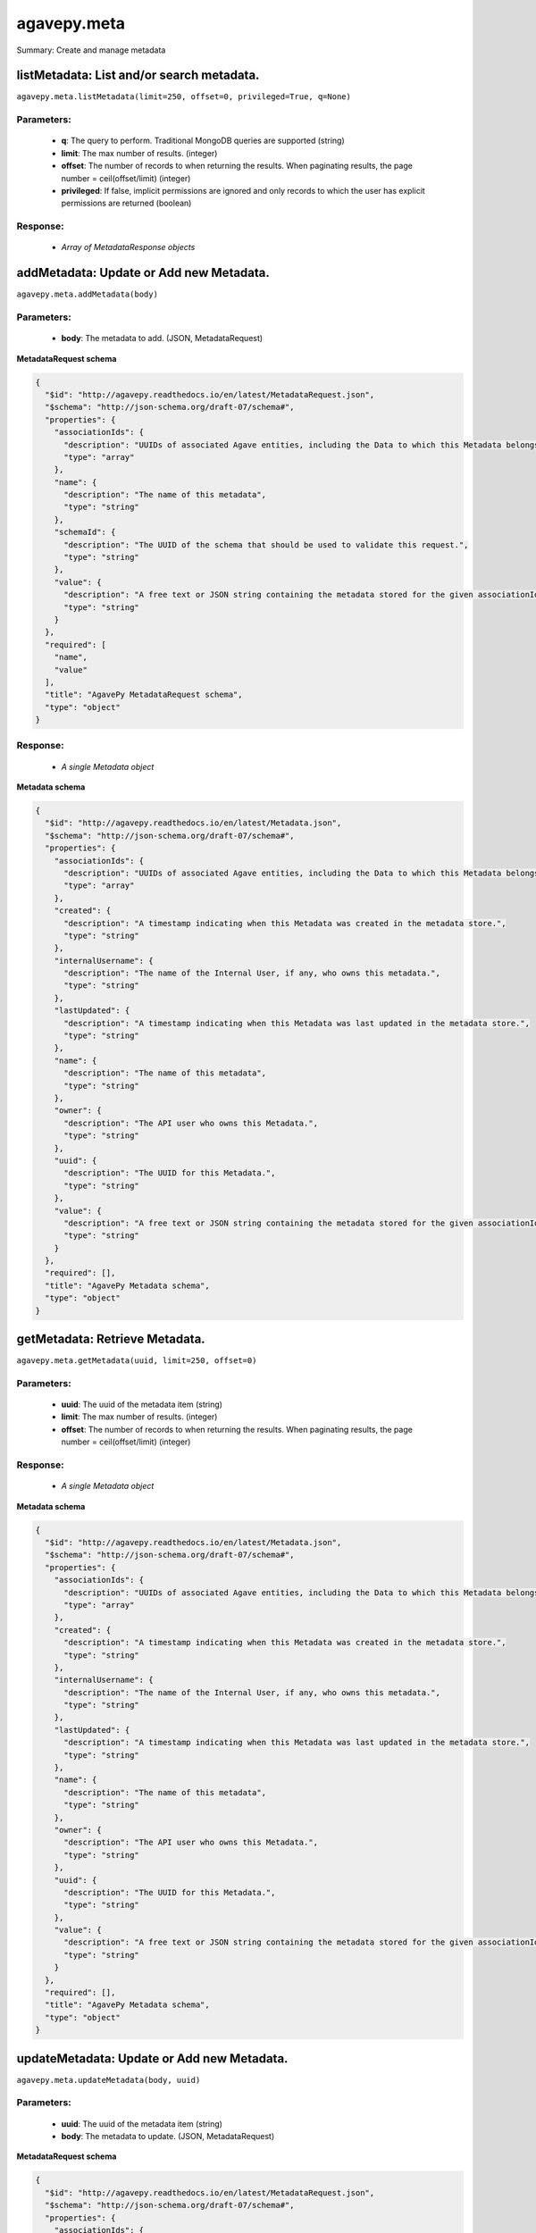 ************
agavepy.meta
************

Summary: Create and manage metadata

listMetadata: List and/or search metadata.
==========================================
``agavepy.meta.listMetadata(limit=250, offset=0, privileged=True, q=None)``

Parameters:
-----------
    * **q**: The query to perform. Traditional MongoDB queries are supported (string)
    * **limit**: The max number of results. (integer)
    * **offset**: The number of records to when returning the results. When paginating results, the page number = ceil(offset/limit) (integer)
    * **privileged**: If false, implicit permissions are ignored and only records to which the user has explicit permissions are returned (boolean)


Response:
---------
    * *Array of MetadataResponse objects*

addMetadata: Update or Add new Metadata.
========================================
``agavepy.meta.addMetadata(body)``

Parameters:
-----------
    * **body**: The metadata to add. (JSON, MetadataRequest)


**MetadataRequest schema**

.. code-block:: javascript

    {
      "$id": "http://agavepy.readthedocs.io/en/latest/MetadataRequest.json", 
      "$schema": "http://json-schema.org/draft-07/schema#", 
      "properties": {
        "associationIds": {
          "description": "UUIDs of associated Agave entities, including the Data to which this Metadata belongs.", 
          "type": "array"
        }, 
        "name": {
          "description": "The name of this metadata", 
          "type": "string"
        }, 
        "schemaId": {
          "description": "The UUID of the schema that should be used to validate this request.", 
          "type": "string"
        }, 
        "value": {
          "description": "A free text or JSON string containing the metadata stored for the given associationIds", 
          "type": "string"
        }
      }, 
      "required": [
        "name", 
        "value"
      ], 
      "title": "AgavePy MetadataRequest schema", 
      "type": "object"
    }

Response:
---------
    * *A single Metadata object*

**Metadata schema**

.. code-block:: javascript

    {
      "$id": "http://agavepy.readthedocs.io/en/latest/Metadata.json", 
      "$schema": "http://json-schema.org/draft-07/schema#", 
      "properties": {
        "associationIds": {
          "description": "UUIDs of associated Agave entities, including the Data to which this Metadata belongs.", 
          "type": "array"
        }, 
        "created": {
          "description": "A timestamp indicating when this Metadata was created in the metadata store.", 
          "type": "string"
        }, 
        "internalUsername": {
          "description": "The name of the Internal User, if any, who owns this metadata.", 
          "type": "string"
        }, 
        "lastUpdated": {
          "description": "A timestamp indicating when this Metadata was last updated in the metadata store.", 
          "type": "string"
        }, 
        "name": {
          "description": "The name of this metadata", 
          "type": "string"
        }, 
        "owner": {
          "description": "The API user who owns this Metadata.", 
          "type": "string"
        }, 
        "uuid": {
          "description": "The UUID for this Metadata.", 
          "type": "string"
        }, 
        "value": {
          "description": "A free text or JSON string containing the metadata stored for the given associationIds", 
          "type": "string"
        }
      }, 
      "required": [], 
      "title": "AgavePy Metadata schema", 
      "type": "object"
    }

getMetadata: Retrieve Metadata.
===============================
``agavepy.meta.getMetadata(uuid, limit=250, offset=0)``

Parameters:
-----------
    * **uuid**: The uuid of the metadata item (string)
    * **limit**: The max number of results. (integer)
    * **offset**: The number of records to when returning the results. When paginating results, the page number = ceil(offset/limit) (integer)


Response:
---------
    * *A single Metadata object*

**Metadata schema**

.. code-block:: javascript

    {
      "$id": "http://agavepy.readthedocs.io/en/latest/Metadata.json", 
      "$schema": "http://json-schema.org/draft-07/schema#", 
      "properties": {
        "associationIds": {
          "description": "UUIDs of associated Agave entities, including the Data to which this Metadata belongs.", 
          "type": "array"
        }, 
        "created": {
          "description": "A timestamp indicating when this Metadata was created in the metadata store.", 
          "type": "string"
        }, 
        "internalUsername": {
          "description": "The name of the Internal User, if any, who owns this metadata.", 
          "type": "string"
        }, 
        "lastUpdated": {
          "description": "A timestamp indicating when this Metadata was last updated in the metadata store.", 
          "type": "string"
        }, 
        "name": {
          "description": "The name of this metadata", 
          "type": "string"
        }, 
        "owner": {
          "description": "The API user who owns this Metadata.", 
          "type": "string"
        }, 
        "uuid": {
          "description": "The UUID for this Metadata.", 
          "type": "string"
        }, 
        "value": {
          "description": "A free text or JSON string containing the metadata stored for the given associationIds", 
          "type": "string"
        }
      }, 
      "required": [], 
      "title": "AgavePy Metadata schema", 
      "type": "object"
    }

updateMetadata: Update or Add new Metadata.
===========================================
``agavepy.meta.updateMetadata(body, uuid)``

Parameters:
-----------
    * **uuid**: The uuid of the metadata item (string)
    * **body**: The metadata to update. (JSON, MetadataRequest)


**MetadataRequest schema**

.. code-block:: javascript

    {
      "$id": "http://agavepy.readthedocs.io/en/latest/MetadataRequest.json", 
      "$schema": "http://json-schema.org/draft-07/schema#", 
      "properties": {
        "associationIds": {
          "description": "UUIDs of associated Agave entities, including the Data to which this Metadata belongs.", 
          "type": "array"
        }, 
        "name": {
          "description": "The name of this metadata", 
          "type": "string"
        }, 
        "schemaId": {
          "description": "The UUID of the schema that should be used to validate this request.", 
          "type": "string"
        }, 
        "value": {
          "description": "A free text or JSON string containing the metadata stored for the given associationIds", 
          "type": "string"
        }
      }, 
      "required": [
        "name", 
        "value"
      ], 
      "title": "AgavePy MetadataRequest schema", 
      "type": "object"
    }

Response:
---------
    * *A single Metadata object*

**Metadata schema**

.. code-block:: javascript

    {
      "$id": "http://agavepy.readthedocs.io/en/latest/Metadata.json", 
      "$schema": "http://json-schema.org/draft-07/schema#", 
      "properties": {
        "associationIds": {
          "description": "UUIDs of associated Agave entities, including the Data to which this Metadata belongs.", 
          "type": "array"
        }, 
        "created": {
          "description": "A timestamp indicating when this Metadata was created in the metadata store.", 
          "type": "string"
        }, 
        "internalUsername": {
          "description": "The name of the Internal User, if any, who owns this metadata.", 
          "type": "string"
        }, 
        "lastUpdated": {
          "description": "A timestamp indicating when this Metadata was last updated in the metadata store.", 
          "type": "string"
        }, 
        "name": {
          "description": "The name of this metadata", 
          "type": "string"
        }, 
        "owner": {
          "description": "The API user who owns this Metadata.", 
          "type": "string"
        }, 
        "uuid": {
          "description": "The UUID for this Metadata.", 
          "type": "string"
        }, 
        "value": {
          "description": "A free text or JSON string containing the metadata stored for the given associationIds", 
          "type": "string"
        }
      }, 
      "required": [], 
      "title": "AgavePy Metadata schema", 
      "type": "object"
    }

deleteMetadata: Remove Metadata from the system.
================================================
``agavepy.meta.deleteMetadata(uuid)``

Parameters:
-----------
    * **uuid**: The uuid of the metadata item (string)


Response:
---------
    * *A single EmptyMetadata object*

**EmptyMetadata schema**

.. code-block:: javascript

    {
      "$id": "http://agavepy.readthedocs.io/en/latest/EmptyMetadata.json", 
      "$schema": "http://json-schema.org/draft-07/schema#", 
      "properties": {}, 
      "required": [], 
      "title": "AgavePy EmptyMetadata schema", 
      "type": "object"
    }

searchSchema: Retrieve Metadata Schemata.
=========================================
``agavepy.meta.searchSchema(uuid, limit=250, offset=0)``

Parameters:
-----------
    * **uuid**: The uuid of the metadata schema item (string)
    * **limit**: The max number of results. (integer)
    * **offset**: The number of records to when returning the results. When paginating results, the page number = ceil(offset/limit) (integer)


Response:
---------
    * *A single MetadataSchema object*

**MetadataSchema schema**

.. code-block:: javascript

    {
      "$id": "http://agavepy.readthedocs.io/en/latest/MetadataSchema.json", 
      "$schema": "http://json-schema.org/draft-07/schema#", 
      "properties": {
        "created": {
          "description": "A timestamp indicating when this Metadata was created in the metadata schema store.", 
          "type": "string"
        }, 
        "internalUsername": {
          "description": "The name of the Internal User, if any, who owns this schema.", 
          "type": "string"
        }, 
        "lastUpdated": {
          "description": "A timestamp indicating when this Metadata was last updated in the metadata schema store.", 
          "type": "string"
        }, 
        "owner": {
          "description": "The API user who owns this Schema.", 
          "type": "string"
        }, 
        "schema": {
          "description": "A JSON Schema", 
          "type": "string"
        }, 
        "uuid": {
          "description": "The UUID for this Schema.", 
          "type": "string"
        }
      }, 
      "required": [], 
      "title": "AgavePy MetadataSchema schema", 
      "type": "object"
    }

addSchema: Add a new Metadata Schema.
=====================================
``agavepy.meta.addSchema(body)``

Parameters:
-----------
    * **body**: A valid JSON Schema object (JSON, string)


Response:
---------
    * *A single MetadataSchema object*

**MetadataSchema schema**

.. code-block:: javascript

    {
      "$id": "http://agavepy.readthedocs.io/en/latest/MetadataSchema.json", 
      "$schema": "http://json-schema.org/draft-07/schema#", 
      "properties": {
        "created": {
          "description": "A timestamp indicating when this Metadata was created in the metadata schema store.", 
          "type": "string"
        }, 
        "internalUsername": {
          "description": "The name of the Internal User, if any, who owns this schema.", 
          "type": "string"
        }, 
        "lastUpdated": {
          "description": "A timestamp indicating when this Metadata was last updated in the metadata schema store.", 
          "type": "string"
        }, 
        "owner": {
          "description": "The API user who owns this Schema.", 
          "type": "string"
        }, 
        "schema": {
          "description": "A JSON Schema", 
          "type": "string"
        }, 
        "uuid": {
          "description": "The UUID for this Schema.", 
          "type": "string"
        }
      }, 
      "required": [], 
      "title": "AgavePy MetadataSchema schema", 
      "type": "object"
    }

getSchema: Retrieve Metadata Schemata.
======================================
``agavepy.meta.getSchema(uuid, limit=250, offset=0)``

Parameters:
-----------
    * **uuid**: The uuid of the metadata schema item (string)
    * **limit**: The max number of results. (integer)
    * **offset**: The number of records to when returning the results. When paginating results, the page number = ceil(offset/limit) (integer)


Response:
---------
    * *A single MetadataSchema object*

**MetadataSchema schema**

.. code-block:: javascript

    {
      "$id": "http://agavepy.readthedocs.io/en/latest/MetadataSchema.json", 
      "$schema": "http://json-schema.org/draft-07/schema#", 
      "properties": {
        "created": {
          "description": "A timestamp indicating when this Metadata was created in the metadata schema store.", 
          "type": "string"
        }, 
        "internalUsername": {
          "description": "The name of the Internal User, if any, who owns this schema.", 
          "type": "string"
        }, 
        "lastUpdated": {
          "description": "A timestamp indicating when this Metadata was last updated in the metadata schema store.", 
          "type": "string"
        }, 
        "owner": {
          "description": "The API user who owns this Schema.", 
          "type": "string"
        }, 
        "schema": {
          "description": "A JSON Schema", 
          "type": "string"
        }, 
        "uuid": {
          "description": "The UUID for this Schema.", 
          "type": "string"
        }
      }, 
      "required": [], 
      "title": "AgavePy MetadataSchema schema", 
      "type": "object"
    }

updateSchema: Update or Add a new Metadata Schema.
==================================================
``agavepy.meta.updateSchema(body, uuid)``

Parameters:
-----------
    * **uuid**: The uuid of the metadata schema item (string)
    * **body**: A valid JSON Schema object (JSON, string)


Response:
---------
    * *A single MetadataSchema object*

**MetadataSchema schema**

.. code-block:: javascript

    {
      "$id": "http://agavepy.readthedocs.io/en/latest/MetadataSchema.json", 
      "$schema": "http://json-schema.org/draft-07/schema#", 
      "properties": {
        "created": {
          "description": "A timestamp indicating when this Metadata was created in the metadata schema store.", 
          "type": "string"
        }, 
        "internalUsername": {
          "description": "The name of the Internal User, if any, who owns this schema.", 
          "type": "string"
        }, 
        "lastUpdated": {
          "description": "A timestamp indicating when this Metadata was last updated in the metadata schema store.", 
          "type": "string"
        }, 
        "owner": {
          "description": "The API user who owns this Schema.", 
          "type": "string"
        }, 
        "schema": {
          "description": "A JSON Schema", 
          "type": "string"
        }, 
        "uuid": {
          "description": "The UUID for this Schema.", 
          "type": "string"
        }
      }, 
      "required": [], 
      "title": "AgavePy MetadataSchema schema", 
      "type": "object"
    }

deleteSchema: Remove Metadata Schema from the system.
=====================================================
``agavepy.meta.deleteSchema(uuid)``

Parameters:
-----------
    * **uuid**: The uuid of the metadata schema item (string)


Response:
---------
    * *A single EmptyMetadata object*

**EmptyMetadata schema**

.. code-block:: javascript

    {
      "$id": "http://agavepy.readthedocs.io/en/latest/EmptyMetadata.json", 
      "$schema": "http://json-schema.org/draft-07/schema#", 
      "properties": {}, 
      "required": [], 
      "title": "AgavePy EmptyMetadata schema", 
      "type": "object"
    }

listMetadataPermissions: Get the permission ACL for this metadata.
==================================================================
``agavepy.meta.listMetadataPermissions(uuid, limit=250, offset=0)``

Parameters:
-----------
    * **uuid**: The uuid of the metadata item (string)
    * **limit**: The max number of results. (integer)
    * **offset**: The number of records to when returning the results. When paginating results, the page number = ceil(offset/limit) (integer)


Response:
---------
    * *Array of Permission objects*

**Permission schema**

.. code-block:: javascript

    {
      "$id": "http://agavepy.readthedocs.io/en/latest/Permission.json", 
      "$schema": "http://json-schema.org/draft-07/schema#", 
      "properties": {
        "permission": {
          "description": "", 
          "type": "ACL"
        }, 
        "username": {
          "description": "Username associate with this permission", 
          "type": "string"
        }
      }, 
      "required": [], 
      "title": "AgavePy Permission schema", 
      "type": "object"
    }

updateMetadataPermissions: Add or update a user's permission for the given metadata.
====================================================================================
``agavepy.meta.updateMetadataPermissions(body, uuid)``

Parameters:
-----------
    * **uuid**: The uuid of the metadata item (string)
    * **body**: The metadata permission to update. (JSON, MetadataPermissionRequest)


**MetadataPermissionRequest schema**

.. code-block:: javascript

    {
      "$id": "http://agavepy.readthedocs.io/en/latest/MetadataPermissionRequest.json", 
      "$schema": "http://json-schema.org/draft-07/schema#", 
      "properties": {
        "permission": {
          "description": "The permission to set", 
          "enum": [
            "READ", 
            "WRITE", 
            "READ_WRITE", 
            "ALL", 
            "NONE"
          ], 
          "type": "string"
        }, 
        "username": {
          "description": "The username of the api user whose permission is to be set.", 
          "type": "string"
        }
      }, 
      "required": [
        "username", 
        "permission"
      ], 
      "title": "AgavePy MetadataPermissionRequest schema", 
      "type": "object"
    }

Response:
---------
    * *A single Permission object*

**Permission schema**

.. code-block:: javascript

    {
      "$id": "http://agavepy.readthedocs.io/en/latest/Permission.json", 
      "$schema": "http://json-schema.org/draft-07/schema#", 
      "properties": {
        "permission": {
          "description": "", 
          "type": "ACL"
        }, 
        "username": {
          "description": "Username associate with this permission", 
          "type": "string"
        }
      }, 
      "required": [], 
      "title": "AgavePy Permission schema", 
      "type": "object"
    }

deleteMetadataPermission: Deletes all permissions on the given metadata.
========================================================================
``agavepy.meta.deleteMetadataPermission(uuid)``

Parameters:
-----------
    * **uuid**: The uuid of the metadata item (string)


Response:
---------
    * *A single EmptyMetadata object*

**EmptyMetadata schema**

.. code-block:: javascript

    {
      "$id": "http://agavepy.readthedocs.io/en/latest/EmptyMetadata.json", 
      "$schema": "http://json-schema.org/draft-07/schema#", 
      "properties": {}, 
      "required": [], 
      "title": "AgavePy EmptyMetadata schema", 
      "type": "object"
    }

listMetadataPermissionsForUser: Get the permission ACL for this metadata.
=========================================================================
``agavepy.meta.listMetadataPermissionsForUser(username, uuid)``

Parameters:
-----------
    * **uuid**: The uuid of the metadata item (string)
    * **username**: The username of the permission owner (string)


Response:
---------
    * *A single Permission object*

**Permission schema**

.. code-block:: javascript

    {
      "$id": "http://agavepy.readthedocs.io/en/latest/Permission.json", 
      "$schema": "http://json-schema.org/draft-07/schema#", 
      "properties": {
        "permission": {
          "description": "", 
          "type": "ACL"
        }, 
        "username": {
          "description": "Username associate with this permission", 
          "type": "string"
        }
      }, 
      "required": [], 
      "title": "AgavePy Permission schema", 
      "type": "object"
    }

updateMetadataPermissionsForUser: Add or update a user's permission for the given metadata.
===========================================================================================
``agavepy.meta.updateMetadataPermissionsForUser(body, username, uuid)``

Parameters:
-----------
    * **uuid**: The uuid of the metadata item (string)
    * **username**: The username of the permission owner (string)
    * **body**: The metadata permission to update. (JSON, MetadataPermissionRequest)


**MetadataPermissionRequest schema**

.. code-block:: javascript

    {
      "$id": "http://agavepy.readthedocs.io/en/latest/MetadataPermissionRequest.json", 
      "$schema": "http://json-schema.org/draft-07/schema#", 
      "properties": {
        "permission": {
          "description": "The permission to set", 
          "enum": [
            "READ", 
            "WRITE", 
            "READ_WRITE", 
            "ALL", 
            "NONE"
          ], 
          "type": "string"
        }, 
        "username": {
          "description": "The username of the api user whose permission is to be set.", 
          "type": "string"
        }
      }, 
      "required": [
        "username", 
        "permission"
      ], 
      "title": "AgavePy MetadataPermissionRequest schema", 
      "type": "object"
    }

Response:
---------
    * *A single Permission object*

**Permission schema**

.. code-block:: javascript

    {
      "$id": "http://agavepy.readthedocs.io/en/latest/Permission.json", 
      "$schema": "http://json-schema.org/draft-07/schema#", 
      "properties": {
        "permission": {
          "description": "", 
          "type": "ACL"
        }, 
        "username": {
          "description": "Username associate with this permission", 
          "type": "string"
        }
      }, 
      "required": [], 
      "title": "AgavePy Permission schema", 
      "type": "object"
    }

deleteMetadataPermissionsForUser: Deletes all permissions on the given metadata.
================================================================================
``agavepy.meta.deleteMetadataPermissionsForUser(username, uuid)``

Parameters:
-----------
    * **uuid**: The uuid of the metadata item (string)
    * **username**: The username of the permission owner (string)


Response:
---------
    * *A single EmptyMetadata object*

**EmptyMetadata schema**

.. code-block:: javascript

    {
      "$id": "http://agavepy.readthedocs.io/en/latest/EmptyMetadata.json", 
      "$schema": "http://json-schema.org/draft-07/schema#", 
      "properties": {}, 
      "required": [], 
      "title": "AgavePy EmptyMetadata schema", 
      "type": "object"
    }

listSchemaPermissions: Get the permission ACL for this schema.
==============================================================
``agavepy.meta.listSchemaPermissions(uuid, limit=250, offset=0)``

Parameters:
-----------
    * **uuid**: The uuid of the metadata schema item (string)
    * **limit**: The max number of results. (integer)
    * **offset**: The number of records to when returning the results. When paginating results, the page number = ceil(offset/limit) (integer)


Response:
---------
    * *Array of Permission objects*

**Permission schema**

.. code-block:: javascript

    {
      "$id": "http://agavepy.readthedocs.io/en/latest/Permission.json", 
      "$schema": "http://json-schema.org/draft-07/schema#", 
      "properties": {
        "permission": {
          "description": "", 
          "type": "ACL"
        }, 
        "username": {
          "description": "Username associate with this permission", 
          "type": "string"
        }
      }, 
      "required": [], 
      "title": "AgavePy Permission schema", 
      "type": "object"
    }

updateSchemaPermissions: Add or update a user's permission for the given schema.
================================================================================
``agavepy.meta.updateSchemaPermissions(body, uuid)``

Parameters:
-----------
    * **uuid**: The uuid of the metadata schema item (string)
    * **body**: The schema permission to update. (JSON, MetadataPermissionRequest)


**MetadataPermissionRequest schema**

.. code-block:: javascript

    {
      "$id": "http://agavepy.readthedocs.io/en/latest/MetadataPermissionRequest.json", 
      "$schema": "http://json-schema.org/draft-07/schema#", 
      "properties": {
        "permission": {
          "description": "The permission to set", 
          "enum": [
            "READ", 
            "WRITE", 
            "READ_WRITE", 
            "ALL", 
            "NONE"
          ], 
          "type": "string"
        }, 
        "username": {
          "description": "The username of the api user whose permission is to be set.", 
          "type": "string"
        }
      }, 
      "required": [
        "username", 
        "permission"
      ], 
      "title": "AgavePy MetadataPermissionRequest schema", 
      "type": "object"
    }

Response:
---------
    * *A single Permission object*

**Permission schema**

.. code-block:: javascript

    {
      "$id": "http://agavepy.readthedocs.io/en/latest/Permission.json", 
      "$schema": "http://json-schema.org/draft-07/schema#", 
      "properties": {
        "permission": {
          "description": "", 
          "type": "ACL"
        }, 
        "username": {
          "description": "Username associate with this permission", 
          "type": "string"
        }
      }, 
      "required": [], 
      "title": "AgavePy Permission schema", 
      "type": "object"
    }

deleteSchemaPermissions: Deletes all permissions on the given schema.
=====================================================================
``agavepy.meta.deleteSchemaPermissions(uuid)``

Parameters:
-----------
    * **uuid**: The uuid of the metadata schema item (string)


Response:
---------
    * *A single EmptyMetadata object*

**EmptyMetadata schema**

.. code-block:: javascript

    {
      "$id": "http://agavepy.readthedocs.io/en/latest/EmptyMetadata.json", 
      "$schema": "http://json-schema.org/draft-07/schema#", 
      "properties": {}, 
      "required": [], 
      "title": "AgavePy EmptyMetadata schema", 
      "type": "object"
    }

listSchemaPermissionsForUser: Get the permission ACL for this schema.
=====================================================================
``agavepy.meta.listSchemaPermissionsForUser(username, uuid)``

Parameters:
-----------
    * **uuid**: The uuid of the metadata schema item (string)
    * **username**: The username of the permission owner (string)


Response:
---------
    * *A single Permission object*

**Permission schema**

.. code-block:: javascript

    {
      "$id": "http://agavepy.readthedocs.io/en/latest/Permission.json", 
      "$schema": "http://json-schema.org/draft-07/schema#", 
      "properties": {
        "permission": {
          "description": "", 
          "type": "ACL"
        }, 
        "username": {
          "description": "Username associate with this permission", 
          "type": "string"
        }
      }, 
      "required": [], 
      "title": "AgavePy Permission schema", 
      "type": "object"
    }

updateSchemaPermissionsForUser: Add or update a user's permission for the given metadata schema.
================================================================================================
``agavepy.meta.updateSchemaPermissionsForUser(body, username, uuid)``

Parameters:
-----------
    * **uuid**: The uuid of the metadata schema item (string)
    * **username**: The username of the permission owner (string)
    * **body**: The schema permission to update. (JSON, MetadataPermissionRequest)


**MetadataPermissionRequest schema**

.. code-block:: javascript

    {
      "$id": "http://agavepy.readthedocs.io/en/latest/MetadataPermissionRequest.json", 
      "$schema": "http://json-schema.org/draft-07/schema#", 
      "properties": {
        "permission": {
          "description": "The permission to set", 
          "enum": [
            "READ", 
            "WRITE", 
            "READ_WRITE", 
            "ALL", 
            "NONE"
          ], 
          "type": "string"
        }, 
        "username": {
          "description": "The username of the api user whose permission is to be set.", 
          "type": "string"
        }
      }, 
      "required": [
        "username", 
        "permission"
      ], 
      "title": "AgavePy MetadataPermissionRequest schema", 
      "type": "object"
    }

Response:
---------
    * *A single Permission object*

**Permission schema**

.. code-block:: javascript

    {
      "$id": "http://agavepy.readthedocs.io/en/latest/Permission.json", 
      "$schema": "http://json-schema.org/draft-07/schema#", 
      "properties": {
        "permission": {
          "description": "", 
          "type": "ACL"
        }, 
        "username": {
          "description": "Username associate with this permission", 
          "type": "string"
        }
      }, 
      "required": [], 
      "title": "AgavePy Permission schema", 
      "type": "object"
    }

deleteSchemaPermissionsForUser: Deletes all permissions on the given metadata.
==============================================================================
``agavepy.meta.deleteSchemaPermissionsForUser(username, uuid)``

Parameters:
-----------
    * **uuid**: The uuid of the metadata schema item (string)
    * **username**: The username of the permission owner (string)


Response:
---------
    * *A single EmptyMetadata object*

**EmptyMetadata schema**

.. code-block:: javascript

    {
      "$id": "http://agavepy.readthedocs.io/en/latest/EmptyMetadata.json", 
      "$schema": "http://json-schema.org/draft-07/schema#", 
      "properties": {}, 
      "required": [], 
      "title": "AgavePy EmptyMetadata schema", 
      "type": "object"
    }

